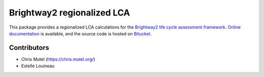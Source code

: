 Brightway2 regionalized LCA
===========================

This package provides a regionalized LCA calculations for the `Brightway2 life cycle assessment framework <https://brightwaylca.org>`_. `Online documentation <https://brightway2-regional.readthedocs.io/>`_ is available, and the source code is hosted on `Bitucket <https://bitbucket.org/cmutel/brightway2-regional>`_.

Contributors
------------

* Chris Mutel (https://chris.mutel.org/)
* Estelle Louineau
